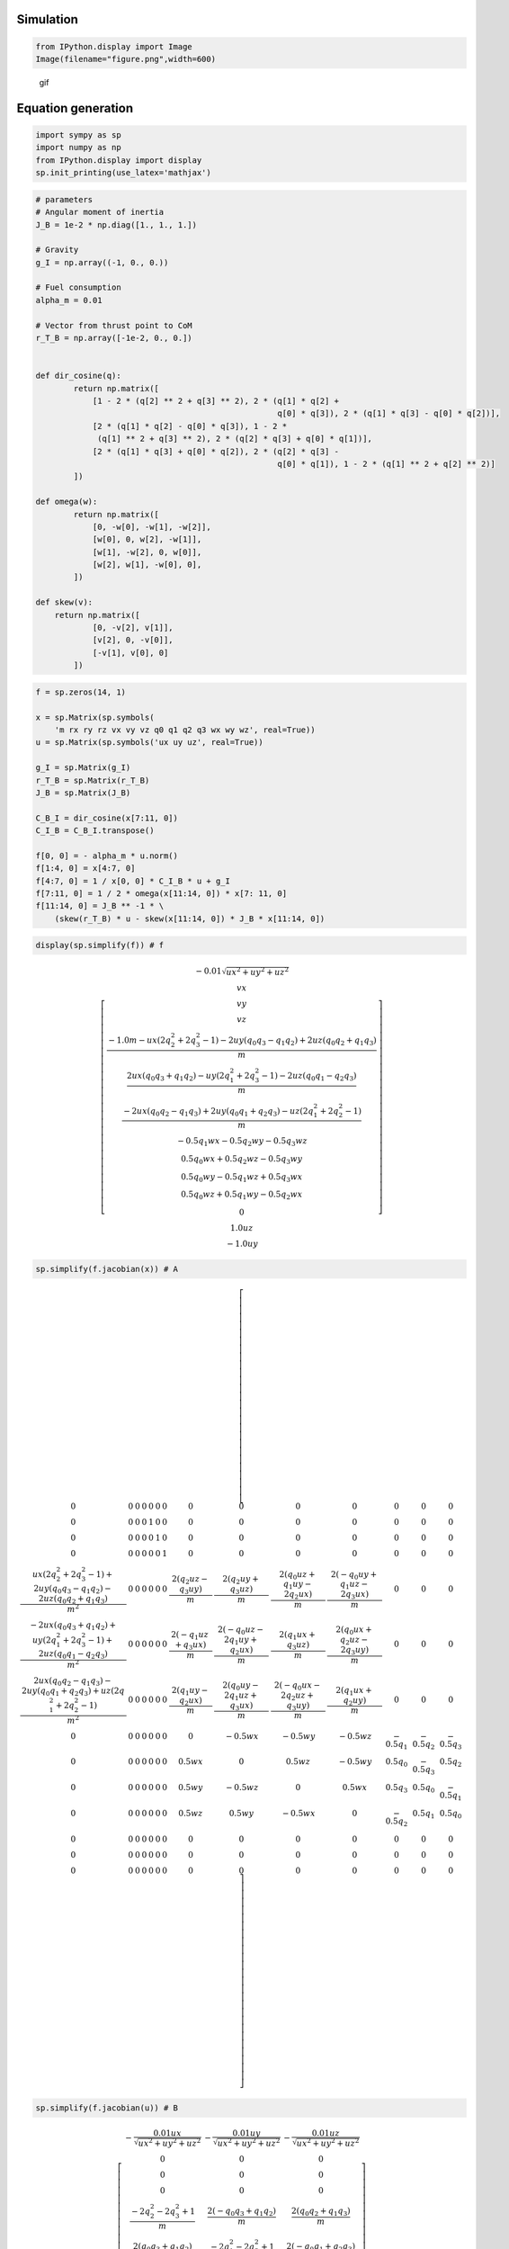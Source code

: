 
Simulation
----------

.. code-block:: ipython3

    from IPython.display import Image
    Image(filename="figure.png",width=600)




.. image:: rocket_powered_landing_files/rocket_powered_landing_1_0.png
   :width: 600px



.. figure:: https://github.com/AtsushiSakai/PythonRobotics/raw/master/AerialNavigation/rocket_powered_landing/animation.gif
   :alt: gif

   gif

Equation generation
-------------------

.. code-block:: ipython3

    import sympy as sp
    import numpy as np
    from IPython.display import display
    sp.init_printing(use_latex='mathjax')

.. code-block:: ipython3

    # parameters
    # Angular moment of inertia
    J_B = 1e-2 * np.diag([1., 1., 1.])
    
    # Gravity
    g_I = np.array((-1, 0., 0.))
    
    # Fuel consumption
    alpha_m = 0.01
    
    # Vector from thrust point to CoM
    r_T_B = np.array([-1e-2, 0., 0.])
    
    
    def dir_cosine(q):
            return np.matrix([
                [1 - 2 * (q[2] ** 2 + q[3] ** 2), 2 * (q[1] * q[2] +
                                                       q[0] * q[3]), 2 * (q[1] * q[3] - q[0] * q[2])],
                [2 * (q[1] * q[2] - q[0] * q[3]), 1 - 2 *
                 (q[1] ** 2 + q[3] ** 2), 2 * (q[2] * q[3] + q[0] * q[1])],
                [2 * (q[1] * q[3] + q[0] * q[2]), 2 * (q[2] * q[3] -
                                                       q[0] * q[1]), 1 - 2 * (q[1] ** 2 + q[2] ** 2)]
            ])
    
    def omega(w):
            return np.matrix([
                [0, -w[0], -w[1], -w[2]],
                [w[0], 0, w[2], -w[1]],
                [w[1], -w[2], 0, w[0]],
                [w[2], w[1], -w[0], 0],
            ])
    
    def skew(v):
        return np.matrix([
                [0, -v[2], v[1]],
                [v[2], 0, -v[0]],
                [-v[1], v[0], 0]
            ])
    


.. code-block:: ipython3

    f = sp.zeros(14, 1)
    
    x = sp.Matrix(sp.symbols(
        'm rx ry rz vx vy vz q0 q1 q2 q3 wx wy wz', real=True))
    u = sp.Matrix(sp.symbols('ux uy uz', real=True))
    
    g_I = sp.Matrix(g_I)
    r_T_B = sp.Matrix(r_T_B)
    J_B = sp.Matrix(J_B)
    
    C_B_I = dir_cosine(x[7:11, 0])
    C_I_B = C_B_I.transpose()
    
    f[0, 0] = - alpha_m * u.norm()
    f[1:4, 0] = x[4:7, 0]
    f[4:7, 0] = 1 / x[0, 0] * C_I_B * u + g_I
    f[7:11, 0] = 1 / 2 * omega(x[11:14, 0]) * x[7: 11, 0]
    f[11:14, 0] = J_B ** -1 * \
        (skew(r_T_B) * u - skew(x[11:14, 0]) * J_B * x[11:14, 0])


.. code-block:: ipython3

    display(sp.simplify(f)) # f



.. math::

    \left[\begin{matrix}- 0.01 \sqrt{ux^{2} + uy^{2} + uz^{2}}\\vx\\vy\\vz\\\frac{- 1.0 m - ux \left(2 q_{2}^{2} + 2 q_{3}^{2} - 1\right) - 2 uy \left(q_{0} q_{3} - q_{1} q_{2}\right) + 2 uz \left(q_{0} q_{2} + q_{1} q_{3}\right)}{m}\\\frac{2 ux \left(q_{0} q_{3} + q_{1} q_{2}\right) - uy \left(2 q_{1}^{2} + 2 q_{3}^{2} - 1\right) - 2 uz \left(q_{0} q_{1} - q_{2} q_{3}\right)}{m}\\\frac{- 2 ux \left(q_{0} q_{2} - q_{1} q_{3}\right) + 2 uy \left(q_{0} q_{1} + q_{2} q_{3}\right) - uz \left(2 q_{1}^{2} + 2 q_{2}^{2} - 1\right)}{m}\\- 0.5 q_{1} wx - 0.5 q_{2} wy - 0.5 q_{3} wz\\0.5 q_{0} wx + 0.5 q_{2} wz - 0.5 q_{3} wy\\0.5 q_{0} wy - 0.5 q_{1} wz + 0.5 q_{3} wx\\0.5 q_{0} wz + 0.5 q_{1} wy - 0.5 q_{2} wx\\0\\1.0 uz\\- 1.0 uy\end{matrix}\right]


.. code-block:: ipython3

    sp.simplify(f.jacobian(x)) # A 




.. math::

    \left[\begin{array}{cccccccccccccc}0 & 0 & 0 & 0 & 0 & 0 & 0 & 0 & 0 & 0 & 0 & 0 & 0 & 0\\0 & 0 & 0 & 0 & 1 & 0 & 0 & 0 & 0 & 0 & 0 & 0 & 0 & 0\\0 & 0 & 0 & 0 & 0 & 1 & 0 & 0 & 0 & 0 & 0 & 0 & 0 & 0\\0 & 0 & 0 & 0 & 0 & 0 & 1 & 0 & 0 & 0 & 0 & 0 & 0 & 0\\\frac{ux \left(2 q_{2}^{2} + 2 q_{3}^{2} - 1\right) + 2 uy \left(q_{0} q_{3} - q_{1} q_{2}\right) - 2 uz \left(q_{0} q_{2} + q_{1} q_{3}\right)}{m^{2}} & 0 & 0 & 0 & 0 & 0 & 0 & \frac{2 \left(q_{2} uz - q_{3} uy\right)}{m} & \frac{2 \left(q_{2} uy + q_{3} uz\right)}{m} & \frac{2 \left(q_{0} uz + q_{1} uy - 2 q_{2} ux\right)}{m} & \frac{2 \left(- q_{0} uy + q_{1} uz - 2 q_{3} ux\right)}{m} & 0 & 0 & 0\\\frac{- 2 ux \left(q_{0} q_{3} + q_{1} q_{2}\right) + uy \left(2 q_{1}^{2} + 2 q_{3}^{2} - 1\right) + 2 uz \left(q_{0} q_{1} - q_{2} q_{3}\right)}{m^{2}} & 0 & 0 & 0 & 0 & 0 & 0 & \frac{2 \left(- q_{1} uz + q_{3} ux\right)}{m} & \frac{2 \left(- q_{0} uz - 2 q_{1} uy + q_{2} ux\right)}{m} & \frac{2 \left(q_{1} ux + q_{3} uz\right)}{m} & \frac{2 \left(q_{0} ux + q_{2} uz - 2 q_{3} uy\right)}{m} & 0 & 0 & 0\\\frac{2 ux \left(q_{0} q_{2} - q_{1} q_{3}\right) - 2 uy \left(q_{0} q_{1} + q_{2} q_{3}\right) + uz \left(2 q_{1}^{2} + 2 q_{2}^{2} - 1\right)}{m^{2}} & 0 & 0 & 0 & 0 & 0 & 0 & \frac{2 \left(q_{1} uy - q_{2} ux\right)}{m} & \frac{2 \left(q_{0} uy - 2 q_{1} uz + q_{3} ux\right)}{m} & \frac{2 \left(- q_{0} ux - 2 q_{2} uz + q_{3} uy\right)}{m} & \frac{2 \left(q_{1} ux + q_{2} uy\right)}{m} & 0 & 0 & 0\\0 & 0 & 0 & 0 & 0 & 0 & 0 & 0 & - 0.5 wx & - 0.5 wy & - 0.5 wz & - 0.5 q_{1} & - 0.5 q_{2} & - 0.5 q_{3}\\0 & 0 & 0 & 0 & 0 & 0 & 0 & 0.5 wx & 0 & 0.5 wz & - 0.5 wy & 0.5 q_{0} & - 0.5 q_{3} & 0.5 q_{2}\\0 & 0 & 0 & 0 & 0 & 0 & 0 & 0.5 wy & - 0.5 wz & 0 & 0.5 wx & 0.5 q_{3} & 0.5 q_{0} & - 0.5 q_{1}\\0 & 0 & 0 & 0 & 0 & 0 & 0 & 0.5 wz & 0.5 wy & - 0.5 wx & 0 & - 0.5 q_{2} & 0.5 q_{1} & 0.5 q_{0}\\0 & 0 & 0 & 0 & 0 & 0 & 0 & 0 & 0 & 0 & 0 & 0 & 0 & 0\\0 & 0 & 0 & 0 & 0 & 0 & 0 & 0 & 0 & 0 & 0 & 0 & 0 & 0\\0 & 0 & 0 & 0 & 0 & 0 & 0 & 0 & 0 & 0 & 0 & 0 & 0 & 0\end{array}\right]



.. code-block:: ipython3

    sp.simplify(f.jacobian(u)) # B




.. math::

    \left[\begin{matrix}- \frac{0.01 ux}{\sqrt{ux^{2} + uy^{2} + uz^{2}}} & - \frac{0.01 uy}{\sqrt{ux^{2} + uy^{2} + uz^{2}}} & - \frac{0.01 uz}{\sqrt{ux^{2} + uy^{2} + uz^{2}}}\\0 & 0 & 0\\0 & 0 & 0\\0 & 0 & 0\\\frac{- 2 q_{2}^{2} - 2 q_{3}^{2} + 1}{m} & \frac{2 \left(- q_{0} q_{3} + q_{1} q_{2}\right)}{m} & \frac{2 \left(q_{0} q_{2} + q_{1} q_{3}\right)}{m}\\\frac{2 \left(q_{0} q_{3} + q_{1} q_{2}\right)}{m} & \frac{- 2 q_{1}^{2} - 2 q_{3}^{2} + 1}{m} & \frac{2 \left(- q_{0} q_{1} + q_{2} q_{3}\right)}{m}\\\frac{2 \left(- q_{0} q_{2} + q_{1} q_{3}\right)}{m} & \frac{2 \left(q_{0} q_{1} + q_{2} q_{3}\right)}{m} & \frac{- 2 q_{1}^{2} - 2 q_{2}^{2} + 1}{m}\\0 & 0 & 0\\0 & 0 & 0\\0 & 0 & 0\\0 & 0 & 0\\0 & 0 & 0\\0 & 0 & 1.0\\0 & -1.0 & 0\end{matrix}\right]



Ref
~~~

-  Python implementation of ‘Successive Convexification for 6-DoF Mars
   Rocket Powered Landing with Free-Final-Time’ paper by Michael Szmuk
   and Behçet Açıkmeşe.

-  inspired by EmbersArc/SuccessiveConvexificationFreeFinalTime:
   Implementation of “Successive Convexification for 6-DoF Mars Rocket
   Powered Landing with Free-Final-Time”
   https://github.com/EmbersArc/SuccessiveConvexificationFreeFinalTime
